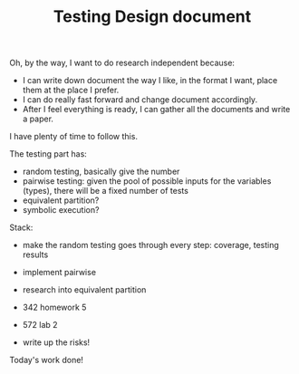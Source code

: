 #+TITLE: Testing Design document

Oh, by the way, I want to do research independent because:
- I can write down document the way I like, in the format I want, place them at the place I prefer.
- I can do really fast forward and change document accordingly.
- After I feel everything is ready, I can gather all the documents and write a paper.

I have plenty of time to follow this.

The testing part has:
- random testing, basically give the number
- pairwise testing: given the pool of possible inputs for the variables (types), there will be a fixed number of tests
- equivalent partition?
- symbolic execution?


Stack:
- make the random testing goes through every step: coverage, testing results
- implement pairwise
- research into equivalent partition

- 342 homework 5
- 572 lab 2

- write up the risks!

Today's work done!
